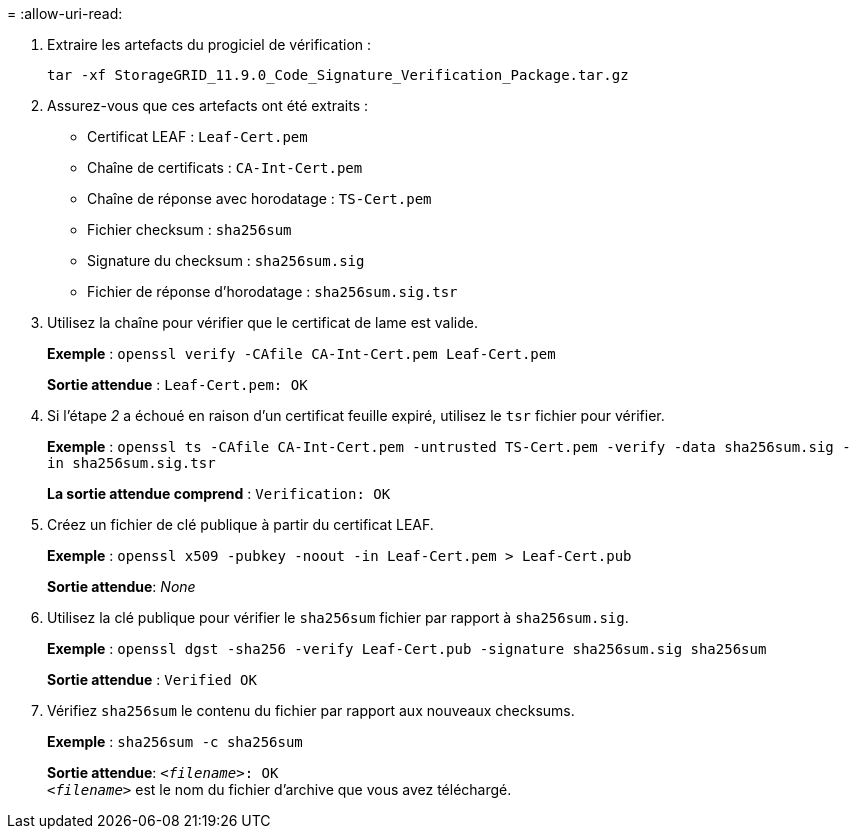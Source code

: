 = 
:allow-uri-read: 


. Extraire les artefacts du progiciel de vérification :
+
`tar -xf StorageGRID_11.9.0_Code_Signature_Verification_Package.tar.gz`

. Assurez-vous que ces artefacts ont été extraits :
+
** Certificat LEAF : `Leaf-Cert.pem`
** Chaîne de certificats : `CA-Int-Cert.pem`
** Chaîne de réponse avec horodatage : `TS-Cert.pem`
** Fichier checksum : `sha256sum`
** Signature du checksum : `sha256sum.sig`
** Fichier de réponse d'horodatage : `sha256sum.sig.tsr`


. Utilisez la chaîne pour vérifier que le certificat de lame est valide.
+
*Exemple* : `openssl verify -CAfile CA-Int-Cert.pem Leaf-Cert.pem`

+
*Sortie attendue* : `Leaf-Cert.pem: OK`

. Si l'étape _2_ a échoué en raison d'un certificat feuille expiré, utilisez le `tsr` fichier pour vérifier.
+
*Exemple* : `openssl ts -CAfile CA-Int-Cert.pem -untrusted TS-Cert.pem -verify -data sha256sum.sig -in sha256sum.sig.tsr`

+
*La sortie attendue comprend* : `Verification: OK`

. Créez un fichier de clé publique à partir du certificat LEAF.
+
*Exemple* : `openssl x509 -pubkey -noout -in Leaf-Cert.pem > Leaf-Cert.pub`

+
*Sortie attendue*: _None_

. Utilisez la clé publique pour vérifier le `sha256sum` fichier par rapport à `sha256sum.sig`.
+
*Exemple* : `openssl dgst -sha256 -verify Leaf-Cert.pub -signature sha256sum.sig sha256sum`

+
*Sortie attendue* : `Verified OK`

. Vérifiez `sha256sum` le contenu du fichier par rapport aux nouveaux checksums.
+
*Exemple* : `sha256sum -c sha256sum`

+
*Sortie attendue*: `_<filename>_: OK` +
`_<filename>_` est le nom du fichier d'archive que vous avez téléchargé.


